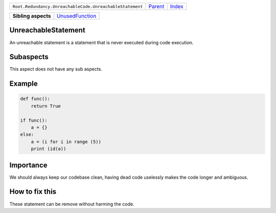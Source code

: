 +----------------------------------------------------------+----------------------------+------------------------------------------------------------------+
| ``Root.Redundancy.UnreachableCode.UnreachableStatement`` | `Parent <../README.rst>`_  | `Index <//github.com/coala/aspect-docs/blob/master/README.rst>`_ |
+----------------------------------------------------------+----------------------------+------------------------------------------------------------------+

+---------------------+--------------------------------------------------+
| **Sibling aspects** | `UnusedFunction <../UnusedFunction/README.rst>`_ |
+---------------------+--------------------------------------------------+

UnreachableStatement
====================
An unreachable statement is a statement that is never executed
during code execution.

Subaspects
==========

This aspect does not have any sub aspects.

Example
=======

.. code-block:: python

    def func():
        return True
    
    if func():
        a = {}
    else:
        a = (i for i in range (5))
        print (id(a))


Importance
==========

We should always keep our codebase clean, having dead code uselessly
makes the code longer and ambiguous.

How to fix this
==========

These statement can be remove without harming the code.

